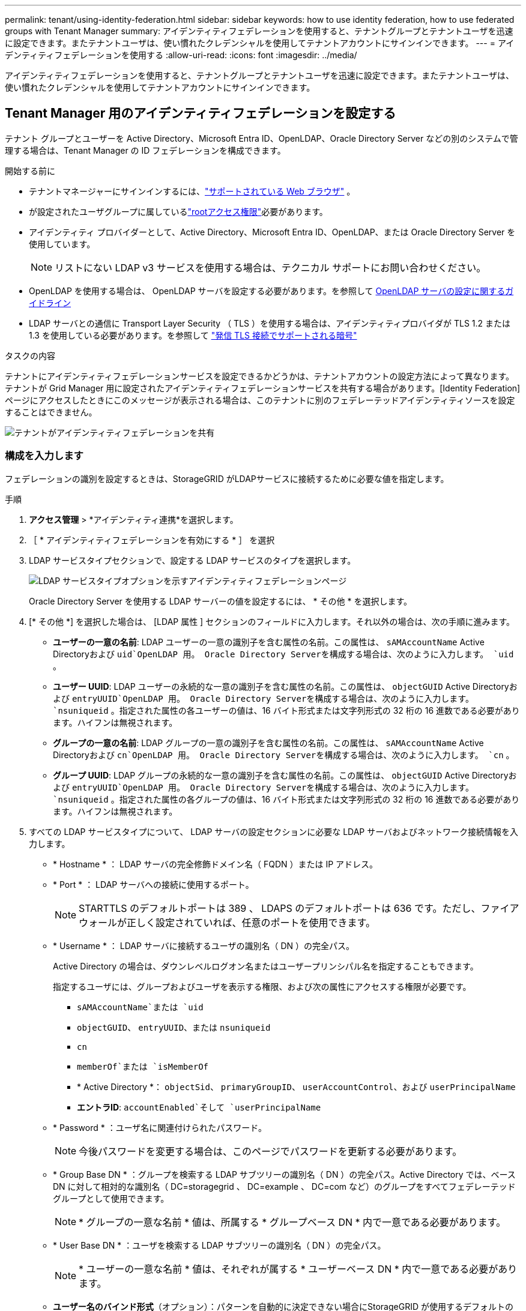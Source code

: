 ---
permalink: tenant/using-identity-federation.html 
sidebar: sidebar 
keywords: how to use identity federation, how to use federated groups with Tenant Manager 
summary: アイデンティティフェデレーションを使用すると、テナントグループとテナントユーザを迅速に設定できます。またテナントユーザは、使い慣れたクレデンシャルを使用してテナントアカウントにサインインできます。 
---
= アイデンティティフェデレーションを使用する
:allow-uri-read: 
:icons: font
:imagesdir: ../media/


[role="lead"]
アイデンティティフェデレーションを使用すると、テナントグループとテナントユーザを迅速に設定できます。またテナントユーザは、使い慣れたクレデンシャルを使用してテナントアカウントにサインインできます。



== Tenant Manager 用のアイデンティティフェデレーションを設定する

テナント グループとユーザーを Active Directory、Microsoft Entra ID、OpenLDAP、Oracle Directory Server などの別のシステムで管理する場合は、Tenant Manager の ID フェデレーションを構成できます。

.開始する前に
* テナントマネージャーにサインインするには、link:../admin/web-browser-requirements.html["サポートされている Web ブラウザ"] 。
* が設定されたユーザグループに属しているlink:tenant-management-permissions.html["rootアクセス権限"]必要があります。
* アイデンティティ プロバイダーとして、Active Directory、Microsoft Entra ID、OpenLDAP、または Oracle Directory Server を使用しています。
+

NOTE: リストにない LDAP v3 サービスを使用する場合は、テクニカル サポートにお問い合わせください。

* OpenLDAP を使用する場合は、 OpenLDAP サーバを設定する必要があります。を参照して <<OpenLDAP サーバの設定に関するガイドライン>>
* LDAP サーバとの通信に Transport Layer Security （ TLS ）を使用する場合は、アイデンティティプロバイダが TLS 1.2 または 1.3 を使用している必要があります。を参照して link:../admin/supported-ciphers-for-outgoing-tls-connections.html["発信 TLS 接続でサポートされる暗号"]


.タスクの内容
テナントにアイデンティティフェデレーションサービスを設定できるかどうかは、テナントアカウントの設定方法によって異なります。テナントが Grid Manager 用に設定されたアイデンティティフェデレーションサービスを共有する場合があります。[Identity Federation]ページにアクセスしたときにこのメッセージが表示される場合は、このテナントに別のフェデレーテッドアイデンティティソースを設定することはできません。

image::../media/tenant_shares_identity_federation.png[テナントがアイデンティティフェデレーションを共有]



=== 構成を入力します

フェデレーションの識別を設定するときは、StorageGRID がLDAPサービスに接続するために必要な値を指定します。

.手順
. *アクセス管理* > *アイデンティティ連携*を選択します。
. ［ * アイデンティティフェデレーションを有効にする * ］ を選択
. LDAP サービスタイプセクションで、設定する LDAP サービスのタイプを選択します。
+
image::../media/ldap_service_type.png[LDAP サービスタイプオプションを示すアイデンティティフェデレーションページ]

+
Oracle Directory Server を使用する LDAP サーバーの値を設定するには、 * その他 * を選択します。

. [* その他 *] を選択した場合は、 [LDAP 属性 ] セクションのフィールドに入力します。それ以外の場合は、次の手順に進みます。
+
** *ユーザーの一意の名前*: LDAP ユーザーの一意の識別子を含む属性の名前。この属性は、 `sAMAccountName` Active Directoryおよび `uid`OpenLDAP 用。  Oracle Directory Serverを構成する場合は、次のように入力します。 `uid` 。
** *ユーザー UUID*: LDAP ユーザーの永続的な一意の識別子を含む属性の名前。この属性は、 `objectGUID` Active Directoryおよび `entryUUID`OpenLDAP 用。 Oracle Directory Serverを構成する場合は、次のように入力します。 `nsuniqueid` 。指定された属性の各ユーザーの値は、16 バイト形式または文字列形式の 32 桁の 16 進数である必要があります。ハイフンは無視されます。
** *グループの一意の名前*: LDAP グループの一意の識別子を含む属性の名前。この属性は、 `sAMAccountName` Active Directoryおよび `cn`OpenLDAP 用。  Oracle Directory Serverを構成する場合は、次のように入力します。 `cn` 。
** *グループ UUID*: LDAP グループの永続的な一意の識別子を含む属性の名前。この属性は、 `objectGUID` Active Directoryおよび `entryUUID`OpenLDAP 用。 Oracle Directory Serverを構成する場合は、次のように入力します。 `nsuniqueid` 。指定された属性の各グループの値は、16 バイト形式または文字列形式の 32 桁の 16 進数である必要があります。ハイフンは無視されます。


. すべての LDAP サービスタイプについて、 LDAP サーバの設定セクションに必要な LDAP サーバおよびネットワーク接続情報を入力します。
+
** * Hostname * ： LDAP サーバの完全修飾ドメイン名（ FQDN ）または IP アドレス。
** * Port * ： LDAP サーバへの接続に使用するポート。
+

NOTE: STARTTLS のデフォルトポートは 389 、 LDAPS のデフォルトポートは 636 です。ただし、ファイアウォールが正しく設定されていれば、任意のポートを使用できます。

** * Username * ： LDAP サーバに接続するユーザの識別名（ DN ）の完全パス。
+
Active Directory の場合は、ダウンレベルログオン名またはユーザープリンシパル名を指定することもできます。

+
指定するユーザには、グループおよびユーザを表示する権限、および次の属性にアクセスする権限が必要です。

+
*** `sAMAccountName`または `uid`
*** `objectGUID`、 `entryUUID`、または `nsuniqueid`
*** `cn`
*** `memberOf`または `isMemberOf`
*** * Active Directory *： `objectSid`、 `primaryGroupID`、 `userAccountControl`、および `userPrincipalName`
*** *エントラID*: `accountEnabled`そして `userPrincipalName`


** * Password * ：ユーザ名に関連付けられたパスワード。
+

NOTE: 今後パスワードを変更する場合は、このページでパスワードを更新する必要があります。

** * Group Base DN * ：グループを検索する LDAP サブツリーの識別名（ DN ）の完全パス。Active Directory では、ベース DN に対して相対的な識別名（ DC=storagegrid 、 DC=example 、 DC=com など）のグループをすべてフェデレーテッドグループとして使用できます。
+

NOTE: * グループの一意な名前 * 値は、所属する * グループベース DN * 内で一意である必要があります。

** * User Base DN * ：ユーザを検索する LDAP サブツリーの識別名（ DN ）の完全パス。
+

NOTE: * ユーザーの一意な名前 * 値は、それぞれが属する * ユーザーベース DN * 内で一意である必要があります。

** *ユーザー名のバインド形式*（オプション）：パターンを自動的に決定できない場合にStorageGRID が使用するデフォルトのユーザー名パターン。
+
StorageGRID がサービスアカウントにバインドできない場合にユーザがサインインできるようにするため、 * バインドユーザ名形式 * を指定することを推奨します。

+
次のいずれかのパターンを入力します。

+
*** *UserPrincipalName パターン (AD および Entra ID)*: `[USERNAME]@_example_.com`
*** *ダウンレベル ログオン名パターン (AD および Entra ID)*: `_example_\[USERNAME]`
*** *識別名パターン*： `CN=[USERNAME],CN=Users,DC=_example_,DC=com`
+
記載されているとおりに * [username] * を含めます。





. Transport Layer Security （ TLS ）セクションで、セキュリティ設定を選択します。
+
** *STARTTLS を使用する*: STARTTLS を使用して、LDAP サーバーとの通信を保護します。これは、Active Directory、OpenLDAP、またはその他の場合に推奨されるオプションですが、このオプションは Microsoft Entra ID ではサポートされていません。
** *LDAPS を使用する*: LDAPS (LDAP over SSL) オプションは、TLS を使用して LDAP サーバーへの接続を確立します。  Microsoft Entra ID の場合はこのオプションを選択する必要があります。
** *TLS を使用しない*: StorageGRIDシステムと LDAP サーバー間のネットワーク トラフィックは保護されません。このオプションは Microsoft Entra ID ではサポートされていません。
+

NOTE: Active Directory サーバーが LDAP 署名を強制している場合、「TLS を使用しない」オプションの使用はサポートされません。  STARTTLS または LDAPS を使用する必要があります。



. STARTTLS または LDAPS を選択した場合は、接続の保護に使用する証明書を選択します。
+
** * オペレーティングシステムの CA 証明書を使用 * ：オペレーティングシステムにインストールされているデフォルトの Grid CA 証明書を使用して接続を保護します。
** * カスタム CA 証明書を使用 * ：カスタムセキュリティ証明書を使用します。
+
この設定を選択した場合は、カスタムセキュリティ証明書をコピーして CA 証明書テキストボックスに貼り付けます。







=== 接続をテストして設定を保存します

すべての値を入力したら、設定を保存する前に接続をテストする必要があります。StorageGRID では、 LDAP サーバの接続設定とバインドユーザ名の形式が指定されている場合は検証されます。

.手順
. [ 接続のテスト * ] を選択します。
. バインドユーザー名の形式を指定しなかった場合:
+
** 接続設定が有効な場合は、「Test connection successful」というメッセージが表示されます。[ 保存（ Save ） ] を選択して、構成を保存します。
** 接続設定が無効な場合は、「test connection could not be established」というメッセージが表示されます。[ 閉じる（ Close ） ] を選択します。その後、問題を解決して接続を再度テストします。


. バインドユーザ名の形式を指定した場合は、有効なフェデレーテッドユーザのユーザ名とパスワードを入力します。
+
たとえば、自分のユーザ名とパスワードを入力します。ユーザ名に特殊文字（@、/など）を使用しないでください。

+
image::../media/identity_federation_test_connection.png[アイデンティティフェデレーションでは、バインドユーザ名の形式を検証するよう求められ]

+
** 接続設定が有効な場合は、「Test connection successful」というメッセージが表示されます。[ 保存（ Save ） ] を選択して、構成を保存します。
** 接続設定、バインドユーザ名形式、またはテストユーザ名とパスワードが無効な場合は、エラーメッセージが表示されます。問題を解決してから、もう一度接続をテストしてください。






== アイデンティティソースとの強制同期

StorageGRID システムは、アイデンティティソースからフェデレーテッドグループおよびユーザを定期的に同期します。ユーザの権限をすぐに有効にしたり制限したりする必要がある場合は、同期を強制的に開始できます。

.手順
. アイデンティティフェデレーションページに移動します。
. ページの上部にある「 * サーバーを同期」を選択します。
+
環境によっては、同期プロセスにしばらく時間がかかることがあります。

+

NOTE: アイデンティティフェデレーション同期エラー * アラートは、アイデンティティソースからフェデレーテッドグループとユーザを同期する問題 がある場合にトリガーされます。





== アイデンティティフェデレーションを無効にする

グループおよびユーザーの ID フェデレーションを一時的または永続的に無効にすることができます。アイデンティティ フェデレーションが無効になっている場合、 StorageGRIDとアイデンティティ ソース間の通信は行われません。ただし、構成した設定はすべて保持されるため、将来的に ID フェデレーションを簡単に再度有効にすることができます。

.タスクの内容
アイデンティティフェデレーションを無効にする前に、次の点に注意してください。

* フェデレーテッドユーザはサインインできなくなります。
* 現在サインインしているフェデレーテッドユーザは、セッションが有効な間は StorageGRID システムに引き続きアクセスできますが、セッションが期限切れになると以降はサインインできなくなります。
* StorageGRIDシステムとアイデンティティ ソース間の同期は行われず、同期されていないアカウントに対してアラートは発生しません。
* シングル サインオン (SSO) ステータスが *有効* または *サンドボックス モード* の場合、*ID フェデレーションを有効にする* チェックボックスは無効になります。 ID フェデレーションを無効にする前に、シングル サインオン ページの SSO ステータスを *無効* にする必要があります。見るlink:../admin/disabling-single-sign-on.html["シングルサインオンを無効にします"] 。


.手順
. アイデンティティフェデレーションページに移動します。
. [アイデンティティフェデレーションを有効にする]*チェックボックスをオフにします。




== OpenLDAP サーバの設定に関するガイドライン

アイデンティティフェデレーションに OpenLDAP サーバを使用する場合は、 OpenLDAP サーバで特定の設定が必要です。


CAUTION: Active Directory または Microsoft Entra ID 以外の ID ソースの場合、 StorageGRID は外部的に無効にされているユーザーへの S3 アクセスを自動的にブロックしません。  S3 アクセスをブロックするには、ユーザーの S3 キーを削除するか、すべてのグループからユーザーを削除します。



=== memberof オーバーレイと refint オーバーレイ

memberof オーバーレイと refint オーバーレイを有効にする必要があります。詳細については、のリバースグループメンバーシップのメンテナンス手順を参照してくださいhttp://www.openldap.org/doc/admin24/index.html["OpenLDAP のドキュメント：バージョン 2.4 管理者ガイド"^]。



=== インデックス作成

次の OpenLDAP 属性とインデックスキーワードを設定する必要があります。

* `olcDbIndex: objectClass eq`
* `olcDbIndex: uid eq,pres,sub`
* `olcDbIndex: cn eq,pres,sub`
* `olcDbIndex: entryUUID eq`


また、パフォーマンスを最適化するには、 Username のヘルプで説明されているフィールドにインデックスを設定してください。

のリバースグループメンバーシップのメンテナンスに関する情報を参照してくださいhttp://www.openldap.org/doc/admin24/index.html["OpenLDAP のドキュメント：バージョン 2.4 管理者ガイド"^]。

